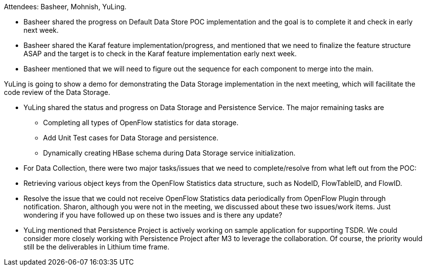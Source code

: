 Attendees: Basheer, Mohnish, YuLing.

* Basheer shared the progress on Default Data Store POC implementation
and the goal is to complete it and check in early next week.
* Basheer shared the Karaf feature implementation/progress, and
mentioned that we need to finalize the feature structure ASAP and the
target is to check in the Karaf feature implementation early next week.
* Basheer mentioned that we will need to figure out the sequence for
each component to merge into the main.

YuLing is going to show a demo for demonstrating the Data Storage
implementation in the next meeting, which will facilitate the code
review of the Data Storage.

* YuLing shared the status and progress on Data Storage and Persistence
Service. The major remaining tasks are
** Completing all types of OpenFlow statistics for data storage.
** Add Unit Test cases for Data Storage and persistence.
** Dynamically creating HBase schema during Data Storage service
initialization.
* For Data Collection, there were two major tasks/issues that we need to
complete/resolve from what left out from the POC:
* Retrieving various object keys from the OpenFlow Statistics data
structure, such as NodeID, FlowTableID, and FlowID.
* Resolve the issue that we could not receive OpenFlow Statistics data
periodically from OpenFlow Plugin through notification. Sharon, although
you were not in the meeting, we discussed about these two issues/work
items. Just wondering if you have followed up on these two issues and is
there any update?
* YuLing mentioned that Persistence Project is actively working on
sample application for supporting TSDR. We could consider more closely
working with Persistence Project after M3 to leverage the collaboration.
Of course, the priority would still be the deliverables in Lithium time
frame.

